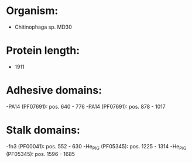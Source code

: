* Organism:
- Chitinophaga sp. MD30
* Protein length:
- 1911
* Adhesive domains:
-PA14 (PF07691): pos. 640 - 776
-PA14 (PF07691): pos. 878 - 1017
* Stalk domains:
-fn3 (PF00041): pos. 552 - 630
-He_PIG (PF05345): pos. 1225 - 1314
-He_PIG (PF05345): pos. 1596 - 1685

